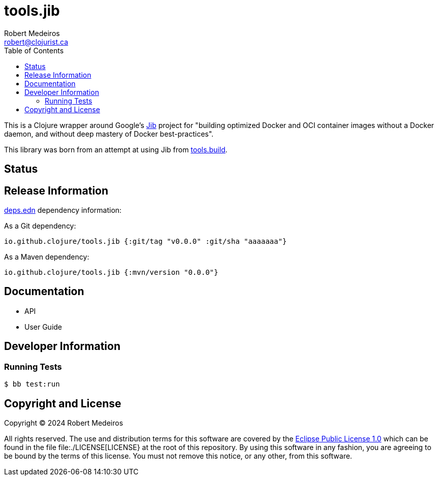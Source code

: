 = tools.jib
Robert Medeiros <robert@clojurist.ca>
:description: Introduction to the tools.jib project
:url-repo: https://github.com/crimeminister/tools.jib
:toc:
ifdef::env-github[]
:imagesdir: ./
:toc-placement!:
:tip-caption: :bulb:
:note-caption: :information_source:
:important-caption: :heavy_exclamation_mark:
:caution-caption: :fire:
:warning-caption: :warning:
endif::[]

This is a Clojure wrapper around Google's https://github.com/GoogleContainerTools/jib[Jib] project for "building optimized Docker and OCI container images without a Docker daemon, and without deep mastery of Docker best-practices".

This library was born from an attempt at using Jib from https://github.com/clojure/tools.build[tools.build].

toc::[]

== Status

// TODO status badge(s) from GitHub Actions, elsewhere

== Release Information

https://clojure.org/reference/deps_and_cli[deps.edn] dependency information:

As a Git dependency:

[source,clojure]
----
io.github.clojure/tools.jib {:git/tag "v0.0.0" :git/sha "aaaaaaa"}
----

As a Maven dependency:

[source,clojure]
----
io.github.clojure/tools.jib {:mvn/version "0.0.0"}
----

== Documentation

* API

* User Guide

== Developer Information

=== Running Tests

[source,shell]
----
$ bb test:run
----

== Copyright and License

Copyright © 2024 Robert Medeiros

All rights reserved. The use and distribution terms for this software are covered by the https://opensource.org/license/epl-1-0[Eclipse Public License 1.0] which can be found in the file file:./LICENSE[LICENSE} at the root of this repository. By using this software in any fashion, you are agreeing to be bound by the terms of this license. You must not remove this notice, or any other, from this software.
